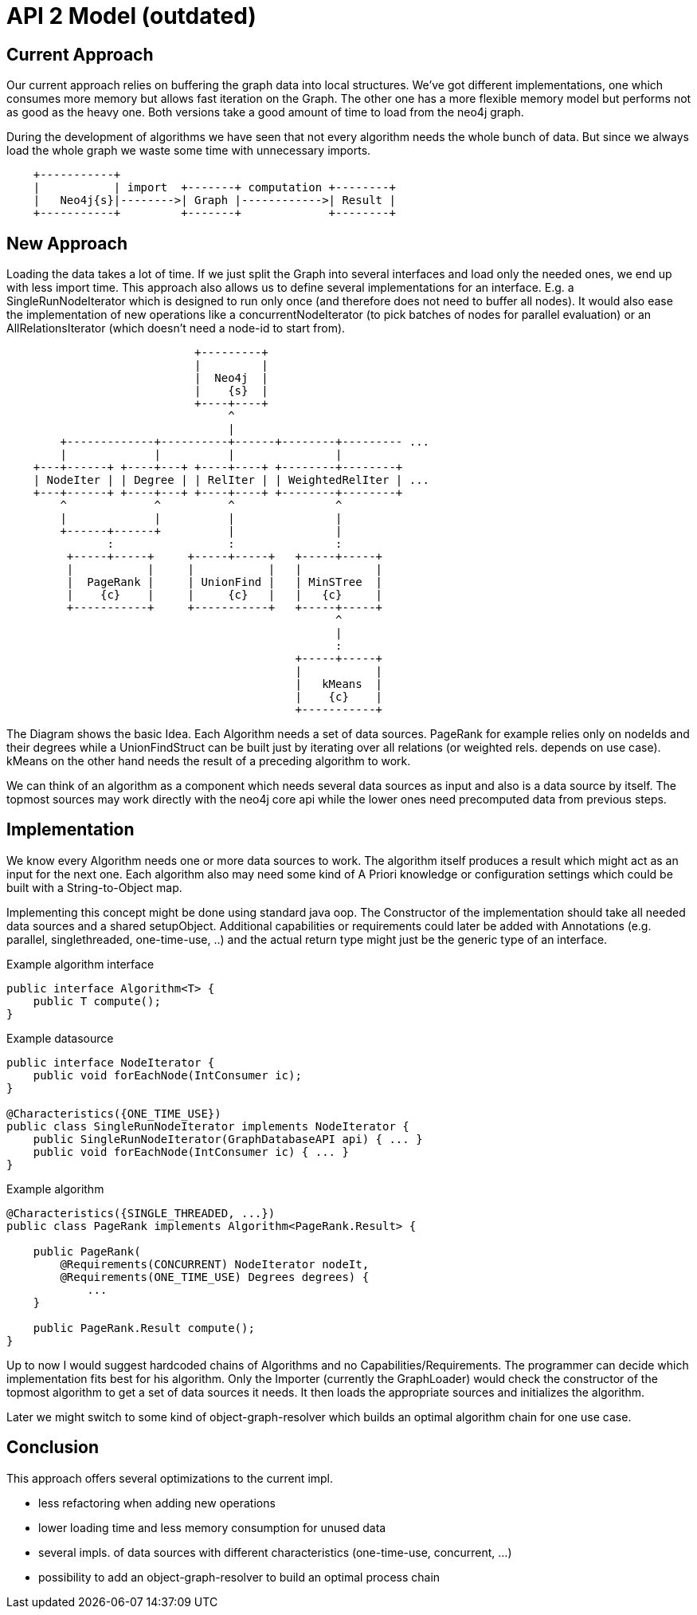 = API 2 Model (outdated)

== Current Approach

Our current approach relies on buffering the graph data into local structures. We've got
different implementations, one which consumes more memory but allows fast
iteration on the Graph. The other one has a more flexible memory model but performs
not as good as the heavy one. Both versions take a good amount of time to load from
the neo4j graph.

During the development of algorithms we have seen that not every algorithm needs the whole
bunch of data.
But since we always load the whole graph we waste some time with unnecessary imports.

[ditaa]
----

    +-----------+
    |           | import  +-------+ computation +--------+
    |   Neo4j{s}|-------->| Graph |------------>| Result |
    +-----------+         +-------+             +--------+

----


== New Approach

Loading the data takes a lot of time. If we just split the Graph into several interfaces and
load only the needed ones, we end up with less import time. This approach also allows us to
define several implementations for an interface. E.g. a SingleRunNodeIterator which is designed
to run only once (and therefore does not need to buffer all nodes). It would also ease
the implementation of new operations like a concurrentNodeIterator (to pick batches of nodes
for parallel evaluation) or an AllRelationsIterator (which doesn't need a node-id to start from).

[ditaa]
----
                            +---------+
                            |         |
                            |  Neo4j  |
                            |    {s}  |
                            +----+----+
                                 ^
                                 |
        +-------------+----------+------+--------+--------- ...
        |             |          |               |
    +---+------+ +----+---+ +----+----+ +--------+--------+
    | NodeIter | | Degree | | RelIter | | WeightedRelIter | ...
    +---+------+ +----+---+ +----+----+ +--------+--------+
        ^             ^          ^               ^
        |             |          |               |
        +------+------+          |               |
               :                 :               :
         +-----+-----+     +-----+-----+   +-----+-----+
         |           |     |           |   |           |
         |  PageRank |     | UnionFind |   | MinSTree  |
         |    {c}    |     |     {c}   |   |   {c}     |
         +-----------+     +-----------+   +-----+-----+
                                                 ^
                                                 |
                                                 :
                                           +-----+-----+
                                           |           |
                                           |   kMeans  |
                                           |    {c}    |
                                           +-----------+
----

The Diagram shows the basic Idea. Each Algorithm needs a set of data sources. PageRank for example
relies only on nodeIds and their degrees while a UnionFindStruct can be built just by iterating
over all relations (or weighted rels. depends on use case). kMeans on the other hand needs the result
of a preceding algorithm to work.

We can think of an algorithm as a component which needs several data sources as input and also is a
data source by itself. The topmost sources may work directly with the neo4j core api while the lower
ones need precomputed data from previous steps.

== Implementation

We know every Algorithm needs one or more data sources to work. The algorithm itself produces a result
which might act as an input for the next one. Each algorithm also may need some kind of A Priori knowledge
or configuration settings which could be built with a String-to-Object map.

Implementing this concept might be done using standard java oop. The Constructor of the implementation
should take all needed data sources and a shared setupObject. Additional capabilities or requirements
could later be added with Annotations (e.g. parallel, singlethreaded, one-time-use, ..) and the actual
return type might just be the generic type of an interface.

Example algorithm interface::
```
public interface Algorithm<T> {
    public T compute();
}
```

Example datasource::
```
public interface NodeIterator {
    public void forEachNode(IntConsumer ic);
}

@Characteristics({ONE_TIME_USE})
public class SingleRunNodeIterator implements NodeIterator {
    public SingleRunNodeIterator(GraphDatabaseAPI api) { ... }
    public void forEachNode(IntConsumer ic) { ... }
}

```

Example algorithm::
```
@Characteristics({SINGLE_THREADED, ...})
public class PageRank implements Algorithm<PageRank.Result> {

    public PageRank(
        @Requirements(CONCURRENT) NodeIterator nodeIt,
        @Requirements(ONE_TIME_USE) Degrees degrees) {
            ...
    }

    public PageRank.Result compute();
}
```

Up to now I would suggest hardcoded chains of Algorithms and no Capabilities/Requirements.
The programmer can decide which implementation fits best for his algorithm. Only the Importer
(currently the GraphLoader) would check the constructor of the topmost algorithm to get a set
of data sources it needs. It then loads the appropriate sources and initializes the algorithm.

Later we might switch to some kind of object-graph-resolver which builds an optimal algorithm chain
for one use case.

== Conclusion

This approach offers several optimizations to the current impl.

- less refactoring when adding new operations
- lower loading time and less memory consumption for unused data
- several impls. of data sources with different characteristics (one-time-use, concurrent, ...)
- possibility to add an object-graph-resolver to build an optimal process chain
